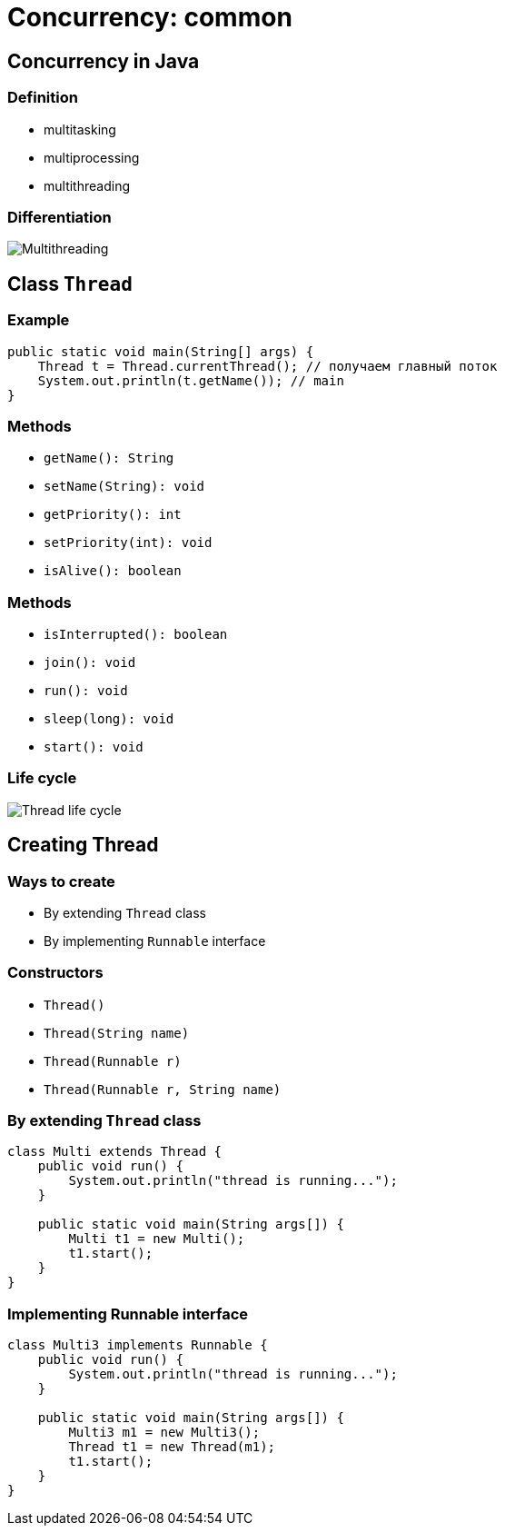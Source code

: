 = Concurrency: common

== Concurrency in Java

=== Definition

[.step]
* multitasking
* multiprocessing
* multithreading

=== Differentiation

[.fragment]
image::/assets/img/java/basics/concurrency/multithreading.png[Multithreading]

== Class `Thread`

=== Example

[.fragment]
[source,java]
----
public static void main(String[] args) {
    Thread t = Thread.currentThread(); // получаем главный поток
    System.out.println(t.getName()); // main
}
----

=== Methods

[.step]
* `getName(): String`
* `setName(String): void`
* `getPriority(): int`
* `setPriority(int): void`
* `isAlive(): boolean`

=== Methods

[.step]
* `isInterrupted(): boolean`
* `join(): void`
* `run(): void`
* `sleep(long): void`
* `start(): void`

=== Life cycle

[.fragment]
image::/assets/img/java/basics/concurrency/thread-life-cycle.png[Thread life cycle]

== Creating Thread

=== Ways to create

[.step]
* By extending `Thread` class
* By implementing `Runnable` interface

=== Constructors

[.step]
* `Thread()`
* `Thread(String name)`
* `Thread(Runnable r)`
* `Thread(Runnable r, String name)`

=== By extending `Thread` class

[.fragment]
[source,java]
----
class Multi extends Thread {
    public void run() {
        System.out.println("thread is running...");
    }

    public static void main(String args[]) {
        Multi t1 = new Multi();
        t1.start();
    }
}
----

=== Implementing Runnable interface

[.fragment]
[source,java]
----
class Multi3 implements Runnable {
    public void run() {
        System.out.println("thread is running...");
    }

    public static void main(String args[]) {
        Multi3 m1 = new Multi3();
        Thread t1 = new Thread(m1);
        t1.start();
    }
}
----
